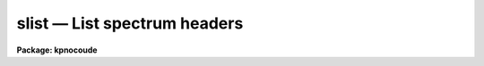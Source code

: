 slist — List spectrum headers
=============================

**Package: kpnocoude**

.. raw:: html

  <BODY>
  <TABLE WIDTH="100%" BORDER=0><TR>
  <TD ALIGN=LEFT><FONT SIZE=4>
  <B>slist1d (Jan92)</B></FONT></TD>
  <TD ALIGN=CENTER><FONT SIZE=4>
  <B>noao.imred.irs/iids</B>
  </FONT></TD>
  <TD ALIGN=RIGHT><FONT SIZE=4>
  <B>slist1d (Jan92)</B></FONT></TD>
  </TR></TABLE><P>
  <TITLE>slist1d</TITLE>
  <UL>
  </UL>
  <H2><A NAME="s_name">NAME</A></H2>
  <! BeginSection: 'NAME'>
  <UL>
  slist1d -- List spectral header information
  </UL>
  <! EndSection:   'NAME'>
  <H2><A NAME="s_usage">USAGE</A></H2>
  <! BeginSection: 'USAGE'>
  <UL>
  slist1d input records
  </UL>
  <! EndSection:   'USAGE'>
  <H2><A NAME="s_parameters">PARAMETERS</A></H2>
  <! BeginSection: 'PARAMETERS'>
  <UL>
  <DL>
  <DT><B><A NAME="l_input">input</A></B></DT>
  <! Sec='PARAMETERS' Level=0 Label='input' Line='input'>
  <DD>The image root name for the spectra to be listed.
  </DD>
  </DL>
  <DL>
  <DT><B><A NAME="l_records">records</A></B></DT>
  <! Sec='PARAMETERS' Level=0 Label='records' Line='records'>
  <DD>The record string for the spectra to be listed. The records will be appended
  to the root name to form image names of the type "<TT>root.xxxx</TT>".
  </DD>
  </DL>
  <DL>
  <DT><B><A NAME="l_long_header">long_header = no</A></B></DT>
  <! Sec='PARAMETERS' Level=0 Label='long_header' Line='long_header = no'>
  <DD>If set to yes, then a complete listing of the header elements
  is given. If set to no, then a single line per spectrum is given which lists
  in the following order: the image name, object or sky spectrum, exposure
  time, spectrum length, and image title.
  </DD>
  </DL>
  </UL>
  <! EndSection:   'PARAMETERS'>
  <H2><A NAME="s_description">DESCRIPTION</A></H2>
  <! BeginSection: 'DESCRIPTION'>
  <UL>
  Each spectrum in the list implied by the root name and the record string
  is opened and the header is read. The pixel file is not accessed in order
  to save time. The header listing is directed to STDOUT and may be
  redirected for printing.
  <P>
  A warning message is issued if
  a requested image is not found, but otherwise proceeds.
  </UL>
  <! EndSection:   'DESCRIPTION'>
  <H2><A NAME="s_examples">EXAMPLES</A></H2>
  <! BeginSection: 'EXAMPLES'>
  <UL>
  The following example lists 8 spectral headers in long form on the printer:
  <P>
  <PRE>
  	cl&gt; slist1d nite1 1001-1008 | lprint
  </PRE>
  <P>
  The next example lists the same spectral headers but in short form
  on the terminal
  <P>
  <PRE>
  	cl&gt; slist1d nite1 1001-1008 long-
  </PRE>
  </UL>
  <! EndSection:   'EXAMPLES'>
  <H2><A NAME="s_revisions">REVISIONS</A></H2>
  <! BeginSection: 'REVISIONS'>
  <UL>
  <DL>
  <DT><B><A NAME="l_SLIST1D">SLIST1D V2.10</A></B></DT>
  <! Sec='REVISIONS' Level=0 Label='SLIST1D' Line='SLIST1D V2.10'>
  <DD>This task is the same as V2.9 <B>slist</B> and applies only to the older
  IRS/IIDS record extension spectra.  In V2.10 <B>slist</B>
  has been revised for multiaperture spectra.
  </DD>
  </DL>
  </UL>
  <! EndSection:   'REVISIONS'>
  <H2><A NAME="s_bugs">BUGS</A></H2>
  <! BeginSection: 'BUGS'>
  <UL>
  SLIST1D does not inform the user if the pixel file can or cannot be read.
  </UL>
  <! EndSection:   'BUGS'>
  <H2><A NAME="s_see_also">SEE ALSO</A></H2>
  <! BeginSection: 'SEE ALSO'>
  <UL>
  slist, imheader
  </UL>
  <! EndSection:    'SEE ALSO'>
  
  <! Contents: 'NAME' 'USAGE' 'PARAMETERS' 'DESCRIPTION' 'EXAMPLES' 'REVISIONS' 'BUGS' 'SEE ALSO'  >
  
  </BODY>
  </HTML>